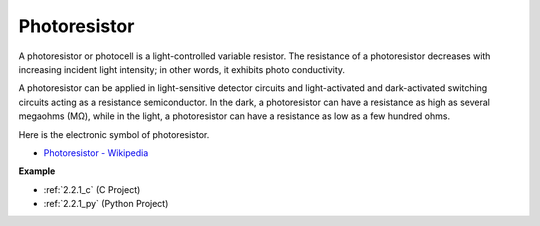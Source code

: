 .. _cpn_photoresistor:

Photoresistor
==============

.. image:: img/photoresistor.png
    :width: 200
    :align: center

A photoresistor or photocell is a light-controlled variable resistor. The resistance of a photoresistor decreases with increasing incident light intensity; in other words, it exhibits photo conductivity. 

A photoresistor can be applied in light-sensitive detector circuits and light-activated and dark-activated switching circuits acting as a resistance semiconductor. In the dark, a photoresistor can have a resistance as high as several megaohms (MΩ), while in the light, a photoresistor can have a resistance as low as a few hundred ohms.

Here is the electronic symbol of photoresistor.

.. image:: img/photoresistor_symbol.png
    :width: 200
    :align: center

* `Photoresistor - Wikipedia <https://en.wikipedia.org/wiki/Photoresistor#:~:text=A%20photoresistor%20(also%20known%20as,on%20the%20component's%20sensitive%20surface>`_

**Example**

* :ref:`2.2.1_c` (C Project)
* :ref:`2.2.1_py` (Python Project)

